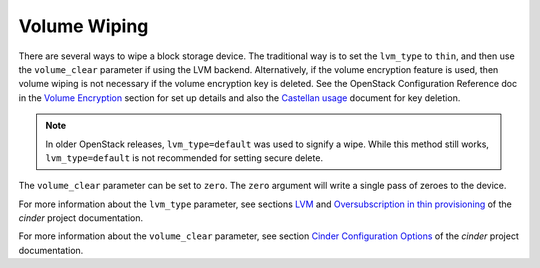 =============
Volume Wiping
=============

There are several ways to wipe a block storage device. The traditional way is
to set the ``lvm_type`` to ``thin``, and then use the ``volume_clear``
parameter if using the LVM backend. Alternatively, if the volume encryption
feature is used, then volume wiping is not necessary if the volume encryption
key is deleted. See the OpenStack Configuration Reference doc in the
`Volume Encryption
<https://docs.openstack.org/cinder/latest/configuration/block-storage/volume-encryption.html>`__
section for set up details and also the `Castellan usage
<https://docs.openstack.org/castellan/latest/user/index.html>`__ document
for key deletion.

.. note::

   In older OpenStack releases, ``lvm_type=default`` was used to signify a
   wipe. While this method still works, ``lvm_type=default`` is not
   recommended for setting secure delete.

The ``volume_clear`` parameter can be set to ``zero``. The ``zero`` argument
will write a single pass of zeroes to the device.

For more information about the ``lvm_type`` parameter, see sections
`LVM
<https://docs.openstack.org/cinder/latest/configuration/block-storage/drivers/lvm-volume-driver.html>`__
and `Oversubscription in thin provisioning
<https://docs.openstack.org/cinder/latest/admin/blockstorage-over-subscription.html>`__
of the *cinder* project documentation.

For more information about the ``volume_clear`` parameter, see section
`Cinder Configuration Options
<https://docs.openstack.org/cinder/latest/sample_config.html>`__
of the *cinder* project documentation.
